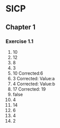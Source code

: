* SICP
** Chapter 1
*** Exercise 1.1
    1. 10
    2. 12
    3. 8
    4. 3
    5. 10 Corrected:6
    6. 3  Corrected: Value:a
    7. 4  Corrected: Value:b
    8. 17 Corrected: 19
    9. false
    10. 4
    11. 14
    12. 6
    13. 4
    14. 2
